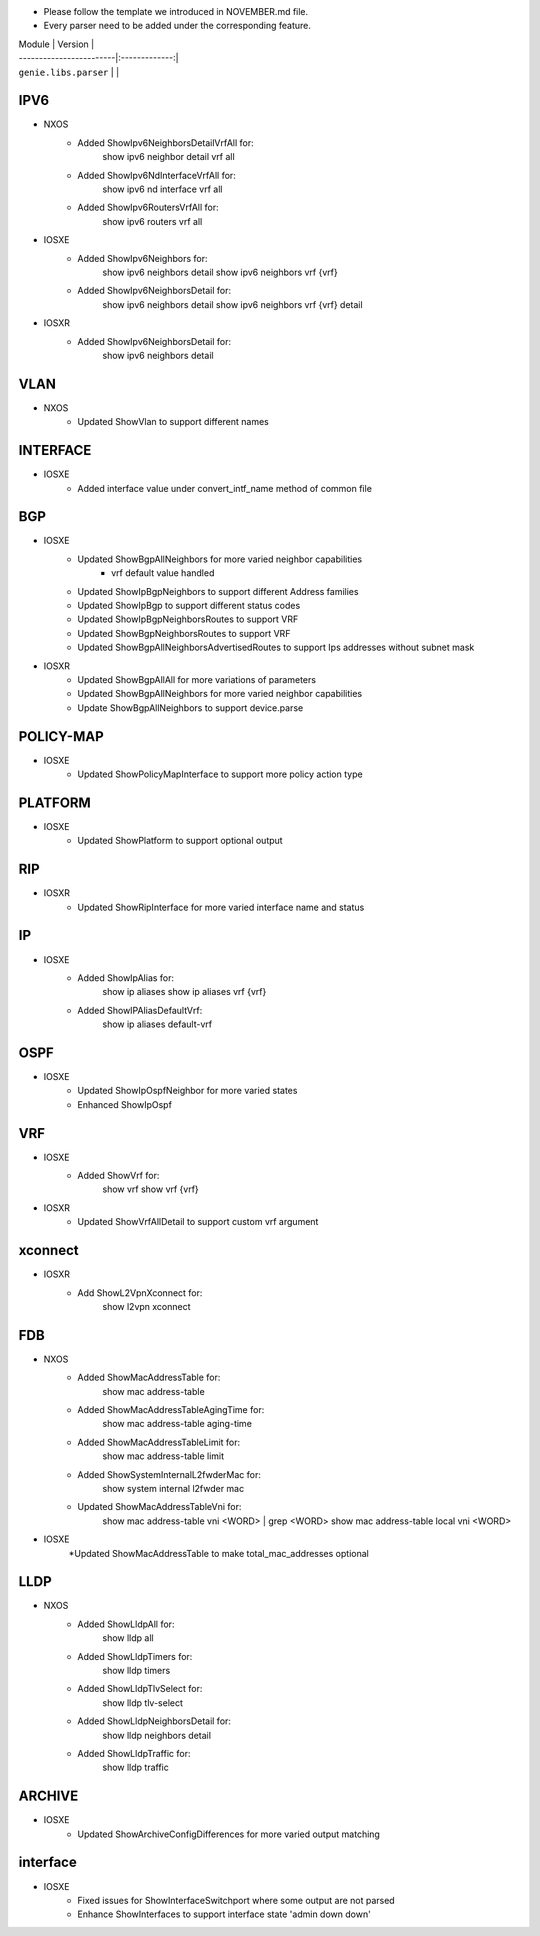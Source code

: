 * Please follow the template we introduced in NOVEMBER.md file.
* Every parser need to be added under the corresponding feature.

| Module                  | Version       |
| ------------------------|:-------------:|
| ``genie.libs.parser``   |               |

--------------------------------------------------------------------------------
                                   IPV6
--------------------------------------------------------------------------------
* NXOS
     * Added ShowIpv6NeighborsDetailVrfAll for:
        show ipv6 neighbor detail vrf all
     * Added ShowIpv6NdInterfaceVrfAll for:
        show ipv6 nd interface vrf all
     * Added ShowIpv6RoutersVrfAll for:
        show ipv6 routers vrf all
* IOSXE
     * Added ShowIpv6Neighbors for:
        show ipv6 neighbors detail
        show ipv6 neighbors vrf {vrf}
     * Added ShowIpv6NeighborsDetail for:
        show ipv6 neighbors detail
        show ipv6 neighbors vrf {vrf} detail
* IOSXR
     * Added ShowIpv6NeighborsDetail for:
        show ipv6 neighbors detail

--------------------------------------------------------------------------------
                                   VLAN
--------------------------------------------------------------------------------
* NXOS
     * Updated ShowVlan to support different names
     
--------------------------------------------------------------------------------
                                   INTERFACE
--------------------------------------------------------------------------------
* IOSXE
	   * Added interface value under convert_intf_name method of common file

--------------------------------------------------------------------------------
                                BGP
--------------------------------------------------------------------------------
* IOSXE
    * Updated ShowBgpAllNeighbors for more varied neighbor capabilities
		    * vrf default value handled	  
    * Updated ShowIpBgpNeighbors to support different Address families
    * Updated ShowIpBgp to support different status codes	
    * Updated ShowIpBgpNeighborsRoutes to support VRF
    * Updated ShowBgpNeighborsRoutes to support VRF
    * Updated ShowBgpAllNeighborsAdvertisedRoutes to support Ips addresses without subnet mask
* IOSXR
    * Updated ShowBgpAllAll for more variations of parameters
    * Updated ShowBgpAllNeighbors for more varied neighbor capabilities
    * Update ShowBgpAllNeighbors to support device.parse

--------------------------------------------------------------------------------
                                  POLICY-MAP
--------------------------------------------------------------------------------
* IOSXE
    * Updated ShowPolicyMapInterface to support more policy action type
    
--------------------------------------------------------------------------------
                                   PLATFORM
--------------------------------------------------------------------------------
* IOSXE
    * Updated ShowPlatform to support optional output

--------------------------------------------------------------------------------
                                   RIP
--------------------------------------------------------------------------------
* IOSXR
    * Updated ShowRipInterface for more varied interface name and status

--------------------------------------------------------------------------------
                                   IP
--------------------------------------------------------------------------------
* IOSXE
    * Added ShowIpAlias for:
       show ip aliases
       show ip aliases vrf {vrf}
    * Added ShowIPAliasDefaultVrf:
       show ip aliases default-vrf

--------------------------------------------------------------------------------
                                   OSPF
--------------------------------------------------------------------------------
* IOSXE
    * Updated ShowIpOspfNeighbor for more varied states
    * Enhanced ShowIpOspf

--------------------------------------------------------------------------------
                                   VRF
--------------------------------------------------------------------------------
* IOSXE
    * Added ShowVrf for:
        show vrf
        show vrf {vrf}
* IOSXR
    * Updated ShowVrfAllDetail to support custom vrf argument

--------------------------------------------------------------------------------       
                                xconnect
--------------------------------------------------------------------------------
* IOSXR
    * Add ShowL2VpnXconnect for:
        show l2vpn xconnect 

--------------------------------------------------------------------------------
                                   FDB
--------------------------------------------------------------------------------
* NXOS
    * Added ShowMacAddressTable for:
        show mac address-table
    * Added ShowMacAddressTableAgingTime for:
        show mac address-table aging-time
    * Added ShowMacAddressTableLimit for:
        show mac address-table limit
    * Added ShowSystemInternalL2fwderMac for:
        show system internal l2fwder mac
    * Updated ShowMacAddressTableVni for:
        show mac address-table vni <WORD> | grep <WORD>
        show mac address-table local vni <WORD>
* IOSXE
    *Updated ShowMacAddressTable to make total_mac_addresses optional
--------------------------------------------------------------------------------
                                   LLDP
--------------------------------------------------------------------------------
* NXOS
    * Added ShowLldpAll for:
        show lldp all
    * Added ShowLldpTimers for:
        show lldp timers
    * Added ShowLldpTlvSelect for:
        show lldp tlv-select
    * Added ShowLldpNeighborsDetail for:
        show lldp neighbors detail
    * Added ShowLldpTraffic for:
        show lldp traffic

--------------------------------------------------------------------------------
                                   ARCHIVE
--------------------------------------------------------------------------------
* IOSXE
    * Updated ShowArchiveConfigDifferences for more varied output matching

--------------------------------------------------------------------------------
                                   interface
--------------------------------------------------------------------------------
* IOSXE
    * Fixed issues for ShowInterfaceSwitchport where some output are not parsed
    * Enhance ShowInterfaces to support interface state 'admin down down'